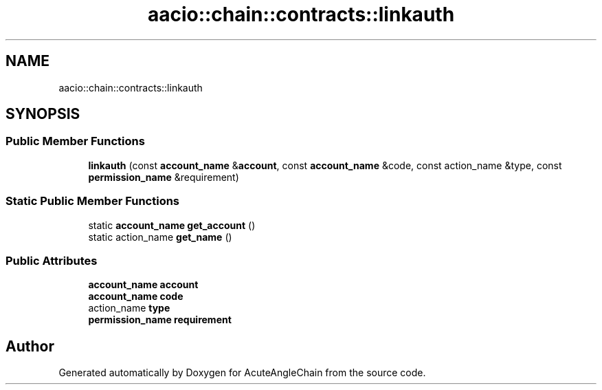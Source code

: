 .TH "aacio::chain::contracts::linkauth" 3 "Sun Jun 3 2018" "AcuteAngleChain" \" -*- nroff -*-
.ad l
.nh
.SH NAME
aacio::chain::contracts::linkauth
.SH SYNOPSIS
.br
.PP
.SS "Public Member Functions"

.in +1c
.ti -1c
.RI "\fBlinkauth\fP (const \fBaccount_name\fP &\fBaccount\fP, const \fBaccount_name\fP &code, const action_name &type, const \fBpermission_name\fP &requirement)"
.br
.in -1c
.SS "Static Public Member Functions"

.in +1c
.ti -1c
.RI "static \fBaccount_name\fP \fBget_account\fP ()"
.br
.ti -1c
.RI "static action_name \fBget_name\fP ()"
.br
.in -1c
.SS "Public Attributes"

.in +1c
.ti -1c
.RI "\fBaccount_name\fP \fBaccount\fP"
.br
.ti -1c
.RI "\fBaccount_name\fP \fBcode\fP"
.br
.ti -1c
.RI "action_name \fBtype\fP"
.br
.ti -1c
.RI "\fBpermission_name\fP \fBrequirement\fP"
.br
.in -1c

.SH "Author"
.PP 
Generated automatically by Doxygen for AcuteAngleChain from the source code\&.
